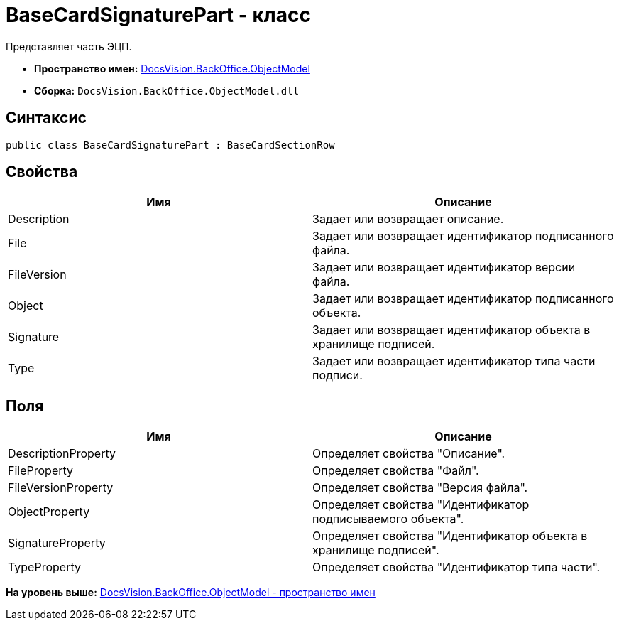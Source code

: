 = BaseCardSignaturePart - класс

Представляет часть ЭЦП.

* [.keyword]*Пространство имен:* xref:ObjectModel_NS.adoc[DocsVision.BackOffice.ObjectModel]
* [.keyword]*Сборка:* [.ph .filepath]`DocsVision.BackOffice.ObjectModel.dll`

== Синтаксис

[source,pre,codeblock,language-csharp]
----
public class BaseCardSignaturePart : BaseCardSectionRow
----

== Свойства

[cols=",",options="header",]
|===
|Имя |Описание
|Description |Задает или возвращает описание.
|File |Задает или возвращает идентификатор подписанного файла.
|FileVersion |Задает или возвращает идентификатор версии файла.
|Object |Задает или возвращает идентификатор подписанного объекта.
|Signature |Задает или возвращает идентификатор объекта в хранилище подписей.
|Type |Задает или возвращает идентификатор типа части подписи.
|===

== Поля

[cols=",",options="header",]
|===
|Имя |Описание
|DescriptionProperty |Определяет свойства "Описание".
|FileProperty |Определяет свойства "Файл".
|FileVersionProperty |Определяет свойства "Версия файла".
|ObjectProperty |Определяет свойства "Идентификатор подписываемого объекта".
|SignatureProperty |Определяет свойства "Идентификатор объекта в хранилище подписей".
|TypeProperty |Определяет свойства "Идентификатор типа части".
|===

*На уровень выше:* xref:../../../../api/DocsVision/BackOffice/ObjectModel/ObjectModel_NS.adoc[DocsVision.BackOffice.ObjectModel - пространство имен]
